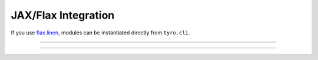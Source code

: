 .. Comment: this file is automatically generated by `update_example_docs.py`.
   It should not be modified manually.

JAX/Flax Integration
==========================================


If you use `flax.linen <https://github.com/google/flax>`_\ , modules can be instantiated
directly from ``tyro.cli``.



.. code-block:: python
        :linenos:


        from flax import linen as nn
        from jax import numpy as jnp

        import tyro


        class Classifier(nn.Module):
            layers: int
            """Layers in our network."""
            units: int = 32
            """Hidden unit count."""
            output_dim: int = 10
            """Number of classes."""

            @nn.compact
            def __call__(self, x: jnp.ndarray) -> jnp.ndarray:  # type: ignore
                for i in range(self.layers - 1):
                    x = nn.Dense(
                        self.units,
                        kernel_init=nn.initializers.kaiming_normal(),
                    )(x)
                    x = nn.relu(x)

                x = nn.Dense(
                    self.output_dim,
                    kernel_init=nn.initializers.xavier_normal(),
                )(x)
                x = nn.sigmoid(x)
                return x


        def train(model: Classifier, num_iterations: int = 1000) -> None:
            """Train a model.

            Args:
                model: Model to train.
                num_iterations: Number of training iterations.
            """
            print(f"{model=}")
            print(f"{num_iterations=}")


        if __name__ == "__main__":
            tyro.cli(train)

------------

.. raw:: html

        <kbd>python 04_additional/10_flax.py --help</kbd>

.. program-output:: python ../../examples/04_additional/10_flax.py --help

------------

.. raw:: html

        <kbd>python 04_additional/10_flax.py --model.layers 4</kbd>

.. program-output:: python ../../examples/04_additional/10_flax.py --model.layers 4
